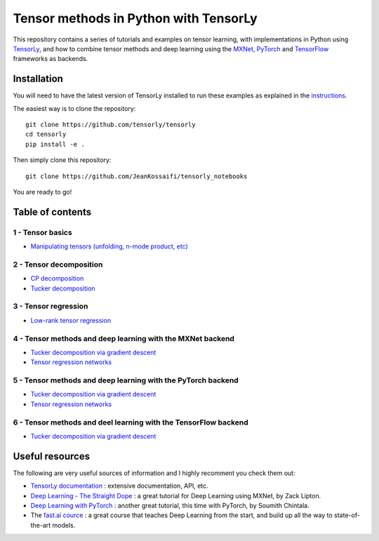 ======================================
Tensor methods in Python with TensorLy
======================================

This repository contains a series of tutorials and examples on tensor learning, with implementations in Python using `TensorLy <https://github.com/tensorly/tensorly>`_, and how to combine tensor methods and deep learning using the `MXNet <https://mxnet.incubator.apache.org/>`_,  `PyTorch <http://pytorch.org/>`_ and `TensorFlow <https://www.tensorflow.org/>`__ frameworks as backends.


Installation
============
You will need to have the latest version of TensorLy installed to run these examples as explained in the `instructions <https://tensorly.github.io/dev/installation.html>`_.

The easiest way is to clone the repository::

   git clone https://github.com/tensorly/tensorly
   cd tensorly
   pip install -e .


Then simply clone this repository::

   git clone https://github.com/JeanKossaifi/tensorly_notebooks


You are ready to go!

Table of contents
=================

1 - Tensor basics
-----------------

- `Manipulating tensors (unfolding, n-mode product, etc) <https://github.com/tensorly/tensorly-notebooks/blob/master/01_tensor_basics/tensor_manipulation.ipynb>`_

2 - Tensor decomposition
------------------------

- `CP decomposition <https://github.com/tensorly/tensorly-notebooks/blob/master/02_tensor_decomposition/cp_decomposition.ipynb>`_
- `Tucker decomposition <https://github.com/tensorly/tensorly-notebooks/blob/master/02_tensor_decomposition/tucker_decomposition.ipynb>`_

3 - Tensor regression
---------------------

- `Low-rank tensor regression <https://github.com/tensorly/tensorly-notebooks/blob/master/03_tensor_regression/Low_rank_tensor_regression.ipynb>`_

4 - Tensor methods and deep learning with the MXNet backend
-----------------------------------------------------------

- `Tucker decomposition via gradient descent <https://github.com/tensorly/tensorly-notebooks/blob/master/04_mxnet_backend/tucker_decomposition_with_mxnet_and_tensorly.ipynb>`_
- `Tensor regression networks <https://github.com/tensorly/tensorly-notebooks/blob/master/04_mxnet_backend/tensor_regression_layer_MXNet.ipynb>`_

5 - Tensor methods and deep learning with the PyTorch backend
-------------------------------------------------------------

- `Tucker decomposition via gradient descent <https://github.com/tensorly/tensorly-notebooks/blob/master/05_pytorch_backend/tucker_decomposition_tensorly_and_pytorch.ipynb>`_
- `Tensor regression networks <https://github.com/tensorly/tensorly-notebooks/blob/master/05_pytorch_backend/tensor_regression_layer_pytorch.ipynb>`_

6 - Tensor methods and deel learning with the TensorFlow backend
----------------------------------------------------------------

- `Tucker decomposition via gradient descent <https://github.com/JeanKossaifi/tensorly-notebooks/blob/master/06_tensorflow_backend/tensorflow_tucker.ipynb>`__

Useful resources
=================

The following are very useful sources of information and I highly recomment you check them out:

- `TensorLy documentation <https://tensorly.github.io/dev/index.html>`_ : extensive documentation, API, etc.
- `Deep Learning - The Straight Dope <https://github.com/zackchase/mxnet-the-straight-dope>`_ : a great tutorial for Deep Learning using MXNet, by Zack Lipton.
- `Deep Learning with PyTorch <http://pytorch.org/tutorials/beginner/deep_learning_60min_blitz.html>`_ : another great tutorial, this time with PyTorch, by Soumith Chintala.
- The `fast.ai cource <https://www.fast.ai/>`__ : a great course that teaches Deep Learning from the start, and build up all the way to state-of-the-art models. 
